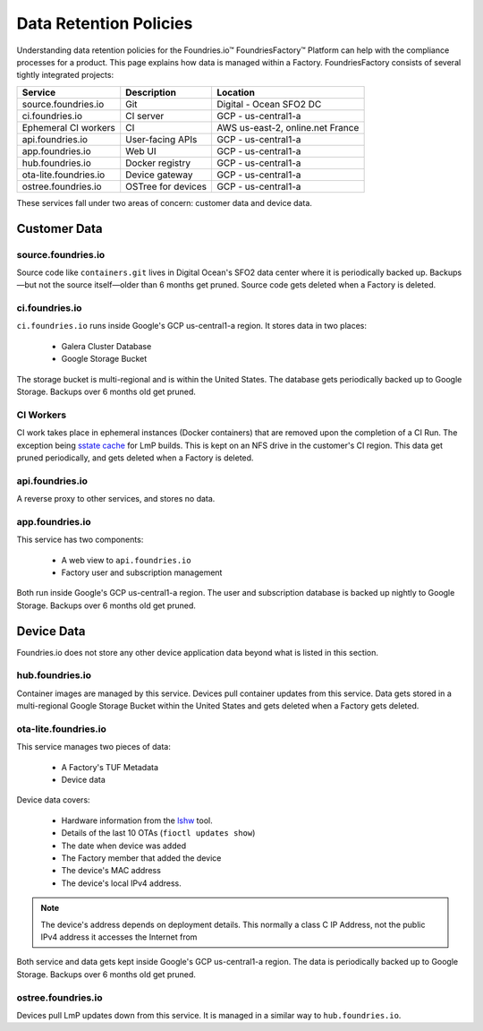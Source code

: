.. _ref-data-retention:

Data Retention Policies
=======================

Understanding data retention policies for the Foundries.io™ FoundriesFactory™ Platform can help with the compliance processes for a product.
This page explains how data is managed within a Factory.
FoundriesFactory consists of several tightly integrated projects:

======================   ================== =================================
**Service**              **Description**     **Location**
----------------------   ------------------ ---------------------------------
source.foundries.io      Git                 Digital - Ocean SFO2 DC
ci.foundries.io          CI server           GCP - us-central1-a
Ephemeral CI workers     CI                  AWS us-east-2, online.net France
api.foundries.io         User-facing APIs    GCP - us-central1-a
app.foundries.io         Web UI              GCP - us-central1-a
hub.foundries.io         Docker registry     GCP - us-central1-a
ota-lite.foundries.io    Device gateway      GCP - us-central1-a
ostree.foundries.io      OSTree for devices  GCP - us-central1-a
======================   ================== =================================

These services fall under two areas of concern: customer data and device data.

Customer Data
-------------

source.foundries.io
~~~~~~~~~~~~~~~~~~~
Source code like ``containers.git`` lives in Digital Ocean's SFO2 data center where it is periodically backed up.
Backups—but not the source itself—older than 6 months get pruned.
Source code gets deleted when a Factory is deleted.

ci.foundries.io
~~~~~~~~~~~~~~~
``ci.foundries.io`` runs inside Google's GCP us-central1-a region.
It stores data in two places:

 * Galera Cluster Database
 * Google Storage Bucket

The storage bucket is multi-regional and is within the United States.
The database gets periodically backed up to Google Storage.
Backups over 6 months old get pruned.

CI Workers
~~~~~~~~~~
CI work takes place in ephemeral instances (Docker containers) that are removed upon the completion of a CI Run.
The exception being `sstate cache`_ for LmP builds.
This is kept on an NFS drive in the customer's CI region.
This data get pruned periodically, and gets deleted when a Factory is deleted.

.. _sstate cache:
   https://wiki.yoctoproject.org/wiki/Enable_sstate_cache

api.foundries.io
~~~~~~~~~~~~~~~~

A reverse proxy to other services, and stores no data.

app.foundries.io
~~~~~~~~~~~~~~~~

This service has two components:

 * A web view to ``api.foundries.io``
 * Factory user and subscription management

Both run inside Google's GCP us-central1-a region.
The user and subscription database is backed up nightly to Google Storage.
Backups over 6 months old get pruned.

Device Data
-----------
Foundries.io does not store any other device application data beyond what is listed in this section.

hub.foundries.io
~~~~~~~~~~~~~~~~
Container images are managed by this service.
Devices pull container updates from this service.
Data gets stored in a multi-regional Google Storage Bucket within the United States and gets deleted when a Factory gets deleted.

ota-lite.foundries.io
~~~~~~~~~~~~~~~~~~~~~
This service manages two pieces of data:

 * A Factory's TUF Metadata
 * Device data

Device data covers:

 * Hardware information from the lshw_ tool.
 * Details of the last 10 OTAs (``fioctl updates show``)
 * The date when device was added
 * The Factory member that added the device
 * The device's MAC address
 * The device's local IPv4 address.

.. note::
 The  device's address depends on deployment details.
 This normally a class C IP Address, not the public IPv4 address it accesses the Internet from

Both service and data gets kept inside Google's GCP us-central1-a region.
The data is periodically backed up to Google Storage.
Backups over 6 months old get pruned.

.. _lshw:
   https://ezix.org/project/wiki/HardwareLiSter

ostree.foundries.io
~~~~~~~~~~~~~~~~~~~
Devices pull LmP updates down from this service.
It is managed in a similar way to ``hub.foundries.io``.
